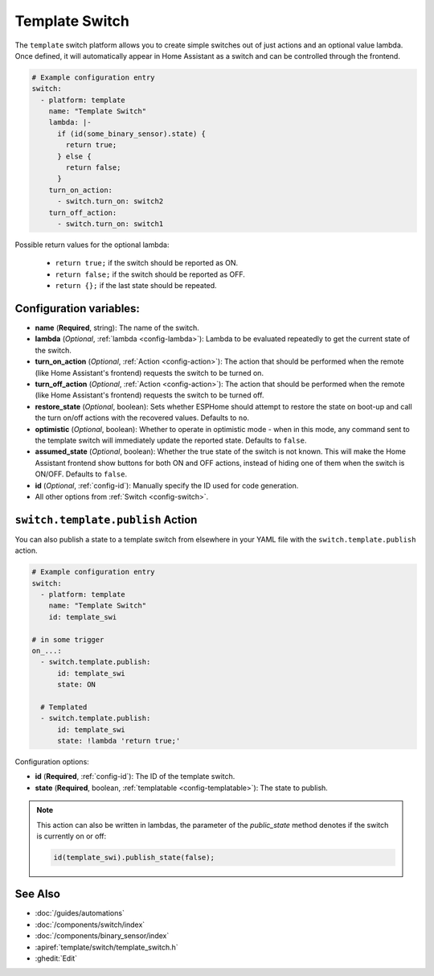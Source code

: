 Template Switch
===============

.. seo::
    :description: Instructions for setting up template switches that can execute arbitrary actions when turned on or off.
    :image: description.png

The ``template`` switch platform allows you to create simple switches out of just actions and
an optional value lambda. Once defined, it will automatically appear in Home Assistant
as a switch and can be controlled through the frontend.

.. code-block:: yaml

    # Example configuration entry
    switch:
      - platform: template
        name: "Template Switch"
        lambda: |-
          if (id(some_binary_sensor).state) {
            return true;
          } else {
            return false;
          }
        turn_on_action:
          - switch.turn_on: switch2
        turn_off_action:
          - switch.turn_on: switch1


Possible return values for the optional lambda:

 - ``return true;`` if the switch should be reported as ON.
 - ``return false;`` if the switch should be reported as OFF.
 - ``return {};`` if the last state should be repeated.

Configuration variables:
------------------------

- **name** (**Required**, string): The name of the switch.
- **lambda** (*Optional*, :ref:`lambda <config-lambda>`):
  Lambda to be evaluated repeatedly to get the current state of the switch.
- **turn_on_action** (*Optional*, :ref:`Action <config-action>`): The action that should
  be performed when the remote (like Home Assistant's frontend) requests the switch to be turned on.
- **turn_off_action** (*Optional*, :ref:`Action <config-action>`): The action that should
  be performed when the remote (like Home Assistant's frontend) requests the switch to be turned off.
- **restore_state** (*Optional*, boolean): Sets whether ESPHome should attempt to restore the
  state on boot-up and call the turn on/off actions with the recovered values. Defaults to ``no``.
- **optimistic** (*Optional*, boolean): Whether to operate in optimistic mode - when in this mode,
  any command sent to the template switch will immediately update the reported state.
  Defaults to ``false``.
- **assumed_state** (*Optional*, boolean): Whether the true state of the switch is not known.
  This will make the Home Assistant frontend show buttons for both ON and OFF actions, instead
  of hiding one of them when the switch is ON/OFF. Defaults to ``false``.
- **id** (*Optional*, :ref:`config-id`): Manually specify the ID used for code generation.
- All other options from :ref:`Switch <config-switch>`.

.. _switch-template-publish_action:

``switch.template.publish`` Action
----------------------------------

You can also publish a state to a template switch from elsewhere in your YAML file
with the ``switch.template.publish`` action.

.. code-block:: yaml

    # Example configuration entry
    switch:
      - platform: template
        name: "Template Switch"
        id: template_swi

    # in some trigger
    on_...:
      - switch.template.publish:
          id: template_swi
          state: ON

      # Templated
      - switch.template.publish:
          id: template_swi
          state: !lambda 'return true;'

Configuration options:

- **id** (**Required**, :ref:`config-id`): The ID of the template switch.
- **state** (**Required**, boolean, :ref:`templatable <config-templatable>`):
  The state to publish.

.. note::

    This action can also be written in lambdas, the parameter of the `public_state` method denotes if
    the switch is currently on or off:

    .. code-block:: cpp

        id(template_swi).publish_state(false);

See Also
--------

- :doc:`/guides/automations`
- :doc:`/components/switch/index`
- :doc:`/components/binary_sensor/index`
- :apiref:`template/switch/template_switch.h`
- :ghedit:`Edit`
